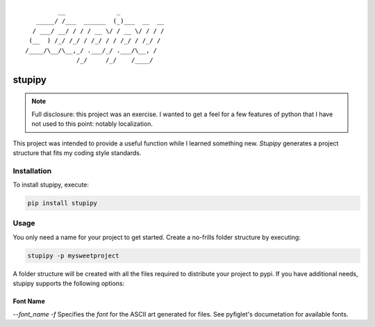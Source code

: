 ::

             __              _
       _____/ /___  ______  (_)___  __  __
      / ___/ __/ / / / __ \/ / __ \/ / / /
     (__  ) /_/ /_/ / /_/ / / /_/ / /_/ /
    /____/\__/\__,_/ .___/_/ .___/\__, /
                  /_/     /_/    /____/


stupipy
###############################################################################

.. note::
  Full disclosure: this project was an exercise. I wanted to get a feel for a
  few features of python that I have not used to this point: notably
  localization.

This project was intended to provide a useful function while I learned
something new. *Stupipy* generates a project structure that fits my coding
style standards.


Installation
-------------------------------------------------------------------------------

To install stupipy, execute:

.. code-block:: console

  pip install stupipy


Usage
-------------------------------------------------------------------------------

You only need a name for your project to get started. Create a no-frills
folder structure by executing:

.. code-block:: console

  stupipy -p mysweetproject

A folder structure will be created with all the files required to distribute
your project to pypi. If you have additional needs, stupipy supports the
following options:

Font Name
```````````

`--font_name -f`
Specifies the *font* for the ASCII art generated for files. See pyfiglet's
documetation for available fonts.
